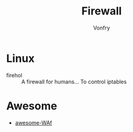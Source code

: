 #+TITLE: Firewall
#+AUTHOR: Vonfry

* Linux
 - firehol :: A firewall for humans... To control iptables

* Awesome
 - [[https://github.com/0xInfection/Awesome-WAF][awesome-WAf]]
